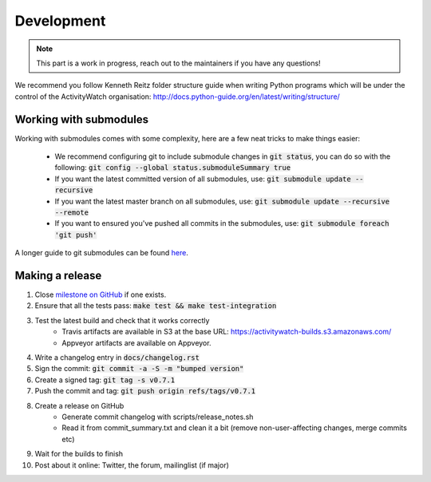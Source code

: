 Development
===========

.. note::
    This part is a work in progress, reach out to the maintainers if you have any questions!

We recommend you follow Kenneth Reitz folder structure guide when writing Python programs which will be under the control of the ActivityWatch organisation: http://docs.python-guide.org/en/latest/writing/structure/

Working with submodules
-----------------------

Working with submodules comes with some complexity, here are a few neat tricks to make things easier:

 - We recommend configuring git to include submodule changes in :code:`git status`, you can do so with the following: :code:`git config --global status.submoduleSummary true`
 - If you want the latest committed version of all submodules, use: :code:`git submodule update --recursive`
 - If you want the latest master branch on all submodules, use: :code:`git submodule update --recursive --remote`
 - If you want to ensured you've pushed all commits in the submodules, use: :code:`git submodule foreach 'git push'`

A longer guide to git submodules can be found `here <https://medium.com/@porteneuve/mastering-git-submodules-34c65e940407>`_.

Making a release
----------------

#. Close `milestone on GitHub <https://github.com/ActivityWatch/activitywatch/milestones>`_ if one exists.
#. Ensure that all the tests pass: :code:`make test && make test-integration`
#. Test the latest build and check that it works correctly
    - Travis artifacts are available in S3 at the base URL: https://activitywatch-builds.s3.amazonaws.com/
    - Appveyor artifacts are available on Appveyor.
#. Write a changelog entry in :code:`docs/changelog.rst`
#. Sign the commit: :code:`git commit -a -S -m "bumped version"`
#. Create a signed tag: :code:`git tag -s v0.7.1`
#. Push the commit and tag: :code:`git push origin refs/tags/v0.7.1`
#. Create a release on GitHub
    - Generate commit changelog with scripts/release_notes.sh
    - Read it from commit_summary.txt and clean it a bit (remove non-user-affecting changes, merge commits etc)
#. Wait for the builds to finish
#. Post about it online: Twitter, the forum, mailinglist (if major)
